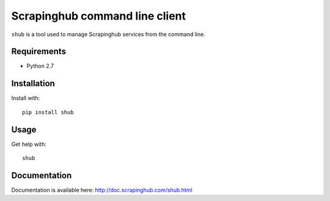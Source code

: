 Scrapinghub command line client
===============================

``shub`` is a tool used to manage Scrapinghub services from the command line.

Requirements
------------

* Python 2.7

Installation
------------

Install with::

    pip install shub

Usage
-----

Get help with::

    shub

Documentation
-------------

Documentation is available here:
http://doc.scrapinghub.com/shub.html


